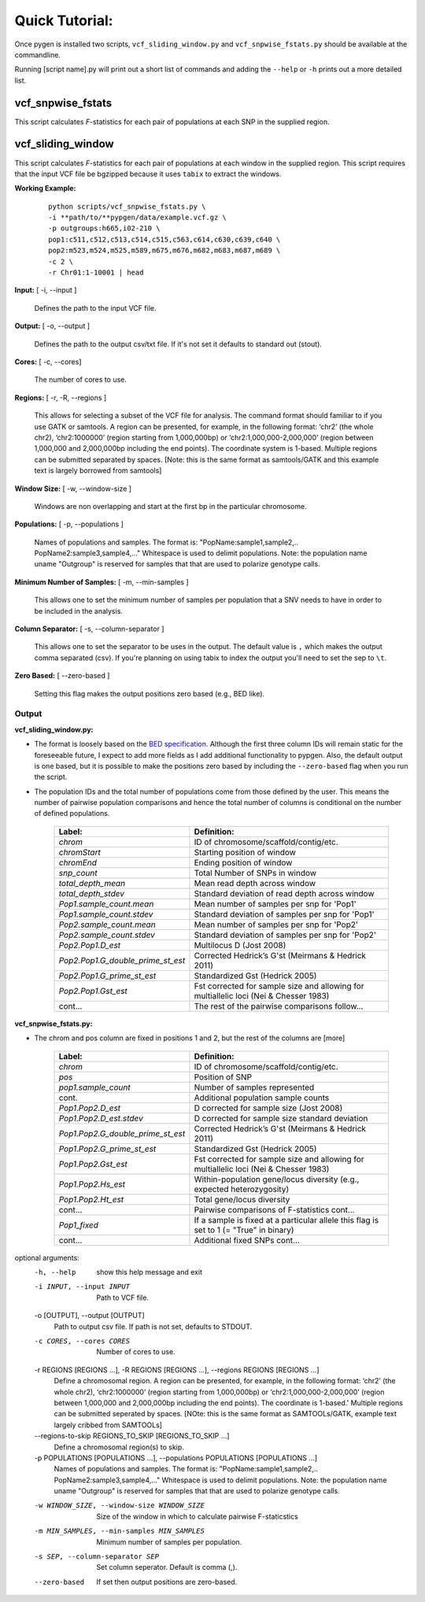 Quick Tutorial:
===============

Once pygen is installed two scripts, ``vcf_sliding_window.py`` and ``vcf_snpwise_fstats.py`` should be available at the commandline.

Running [script name].py will print out a short list of commands and adding the ``--help`` or ``-h`` prints out a more detailed list. 


vcf_snpwise_fstats
++++++++++++++++++

This script calculates *F*-statistics for each pair of populations at each SNP in the supplied region.  


vcf_sliding_window
++++++++++++++++++

This script calculates *F*-statistics for each pair of populations at each window in the supplied region. This script requires that the input VCF file be bgzipped because it uses ``tabix`` to extract the windows. 

**Working Example:**

	::

	    python scripts/vcf_snpwise_fstats.py \
	    -i **path/to/**pypgen/data/example.vcf.gz \
	    -p outgroups:h665,i02-210 \
	    pop1:c511,c512,c513,c514,c515,c563,c614,c630,c639,c640 \
	    pop2:m523,m524,m525,m589,m675,m676,m682,m683,m687,m689 \
	    -c 2 \
	    -r Chr01:1-10001 | head


**Input:** [ -i, --input ]

	Defines the path to the input VCF file.

**Output:** [ -o, --output ]

	Defines the path to the output csv/txt file. If it's not set it defaults to standard out (stout).

**Cores:** [ -c, --cores]

	The number of cores to use.

**Regions:** [ -r, -R, --regions ]

    This allows for selecting a subset of the VCF file for analysis. The command format should familiar to if you use GATK or samtools. A region can be presented, for example, in the following format: ‘chr2’ (the whole chr2), ‘chr2:1000000’ (region starting from 1,000,000bp) or ‘chr2:1,000,000-2,000,000’ (region between 1,000,000 and 2,000,000bp including the end points). The coordinate system is 1-based. Multiple regions can be submitted separated by spaces. [Note: this is the same format as samtools/GATK and this example text is largely borrowed from samtools]


**Window Size:** [ -w, --window-size ]

	Windows are non overlapping and start at the first bp in the particular chromosome. 


**Populations:** [ -p, --populations ]

	Names of populations and samples. The format is: "PopName:sample1,sample2,.. PopName2:sample3,sample4,..." Whitespace is used to delimit populations. Note: the population name uname "Outgroup" is reserved for samples that that are used to polarize genotype calls.
	

**Minimum Number of Samples:** [ -m, --min-samples ]

	This allows one to set the minimum number of samples per population that a SNV needs to have in order to be included in the analysis.
	

**Column Separator:** [ -s, --column-separator ]

	This allows one to set the separator to be uses in the output. The default value is ``,`` which makes the output comma separated (csv). If you're planning on using tabix to index the output you'll need to set the sep to ``\t``.
			  
**Zero Based:** [ --zero-based ]

	Setting this flag makes the output positions zero based (e.g., BED like).


Output 
------

**vcf\_sliding\_window.py:** 

- The format is loosely based on the `BED specification <http://genome.ucsc.edu/FAQ/FAQformat.html#format1>`_. Although the first three column IDs will remain static for the foreseeable future, I expect to add more fields as I add additional functionality to pypgen. Also, the default output is one based, but it is possible to make the positions zero based by including the ``--zero-based`` flag when you run the script.

- The population IDs and the total number of populations come from those defined by the user. This means the number of pairwise population comparisons and hence the total number of columns is conditional on the number of defined populations. 

	+---------------------------------------+-------------------------------------------------+
	| Label:                                | Definition:                                     |
	+=======================================+=================================================+
	| *chrom*                               | ID of chromosome/scaffold/contig/etc.           |
	+---------------------------------------+-------------------------------------------------+
	| *chromStart*                          | Starting position of window                     |
	+---------------------------------------+-------------------------------------------------+
	| *chromEnd*                            | Ending position of window                       |
	+---------------------------------------+-------------------------------------------------+
	| *snp\_count*                          | Total Number of SNPs in window                  |
	+---------------------------------------+-------------------------------------------------+
	| *total\_depth\_mean*                  | Mean read depth across window                   |
	+---------------------------------------+-------------------------------------------------+
	| *total\_depth\_stdev*                 | Standard deviation of read depth across window  |
	+---------------------------------------+-------------------------------------------------+
	| *Pop1.sample\_count.mean*             | Mean number of samples per snp for 'Pop1'       |
	+---------------------------------------+-------------------------------------------------+
	| *Pop1.sample\_count.stdev*            | Standard deviation of samples per snp for 'Pop1'|
	+---------------------------------------+-------------------------------------------------+
	| *Pop2.sample\_count.mean*             | Mean number of samples per snp for 'Pop2'       |
	+---------------------------------------+-------------------------------------------------+
	| *Pop2.sample\_count.stdev*            | Standard deviation of samples per snp for 'Pop2'|
	+---------------------------------------+-------------------------------------------------+
	| *Pop2.Pop1.D\_est*                    | Multilocus D (Jost 2008)                        |
	+---------------------------------------+-------------------------------------------------+
	| *Pop2.Pop1.G\_double\_prime\_st\_est* | Corrected Hedrick’s G'st                        |
	|                                       | (Meirmans & Hedrick 2011)                       |
	+---------------------------------------+-------------------------------------------------+
	| *Pop2.Pop1.G\_prime\_st\_est*         | Standardized Gst (Hedrick 2005)                 |
	+---------------------------------------+-------------------------------------------------+
	| *Pop2.Pop1.Gst\_est*                  | Fst corrected for sample size and               |
	|                                       | allowing for multiallelic loci                  |
	|                                       | (Nei & Chesser 1983)                            |
	+---------------------------------------+-------------------------------------------------+
	| cont...                               | The rest of the pairwise comparisons follow...  |
	+---------------------------------------+-------------------------------------------------+

**vcf\_snpwise\_fstats.py:**

- The chrom and pos column are fixed in positions 1 and 2, but the rest of the columns are [more]


	+---------------------------------------+-------------------------------------------------+
	| Label:                                | Definition:                                     |
	+=======================================+=================================================+
	| *chrom*                               | ID of chromosome/scaffold/contig/etc.           |
	+---------------------------------------+-------------------------------------------------+
	| *pos*                                 | Position of SNP                                 |
	+---------------------------------------+-------------------------------------------------+
	| *pop1.sample_count*                   | Number of samples represented                   |
	+---------------------------------------+-------------------------------------------------+
	| cont.                                 | Additional population sample counts             |
	+---------------------------------------+-------------------------------------------------+
	| *Pop1.Pop2.D\_est*\                   | D corrected for sample size (Jost 2008)         |
	+---------------------------------------+-------------------------------------------------+
	| *Pop1.Pop2.D\_est.stdev*\             | D corrected for sample size standard deviation  |
	+---------------------------------------+-------------------------------------------------+
	| *Pop1.Pop2.G\_double\_prime\_st\_est* | Corrected Hedrick’s G'st                        |
	|                                       | (Meirmans & Hedrick 2011)                       |
	+---------------------------------------+-------------------------------------------------+
	| *Pop1.Pop2.G\_prime\_st\_est*         | Standardized Gst (Hedrick 2005)                 |
	+---------------------------------------+-------------------------------------------------+
	| *Pop1.Pop2.Gst\_est*                  | Fst corrected for sample size and allowing for  |
	|                                       | multiallelic loci (Nei & Chesser 1983)          |
	+---------------------------------------+-------------------------------------------------+
	| *Pop1.Pop2.Hs\_est*                   | Within-population gene/locus diversity          |
	|                                       | (e.g., expected heterozygosity)                 |
	+---------------------------------------+-------------------------------------------------+
	| *Pop1.Pop2.Ht\_est*                   | Total gene/locus diversity                      |
	+---------------------------------------+-------------------------------------------------+
	| cont...                               | Pairwise comparisons of F-statistics cont...    |
	+---------------------------------------+-------------------------------------------------+
	|*Pop1\_fixed*                          | If a sample is fixed at a particular allele     |
	|                                       | this flag is set to 1 (= "True" in binary)      |    
	+---------------------------------------+-------------------------------------------------+
	| cont...                               | Additional fixed SNPs cont...                   |
	+---------------------------------------+-------------------------------------------------+





optional arguments:
  -h, --help            show this help message and exit
  -i INPUT, --input INPUT
                        Path to VCF file.
  -o [OUTPUT], --output [OUTPUT]
                        Path to output csv file. If path is not set, defaults
                        to STDOUT.
  -c CORES, --cores CORES
                        Number of cores to use.
  -r REGIONS [REGIONS ...], -R REGIONS [REGIONS ...], --regions REGIONS [REGIONS ...]
                        Define a chromosomal region. A region can be
                        presented, for example, in the following format:
                        ‘chr2’ (the whole chr2), ‘chr2:1000000’
                        (region starting from 1,000,000bp) or
                        ‘chr2:1,000,000-2,000,000’ (region between
                        1,000,000 and 2,000,000bp including the end points).
                        The coordinate is 1-based.' Multiple regions can be
                        submitted seperated by spaces. [NOte: this is the same
                        format as SAMTOOLs/GATK, example text largely cribbed
                        from SAMTOOLs]
  --regions-to-skip REGIONS_TO_SKIP [REGIONS_TO_SKIP ...]
                        Define a chromosomal region(s) to skip.
  -p POPULATIONS [POPULATIONS ...], --populations POPULATIONS [POPULATIONS ...]
                        Names of populations and samples. The format is:
                        "PopName:sample1,sample2,..
                        PopName2:sample3,sample4,..." Whitespace is used to
                        delimit populations. Note: the population name uname
                        "Outgroup" is reserved for samples that that are used
                        to polarize genotype calls.
  -w WINDOW_SIZE, --window-size WINDOW_SIZE
                        Size of the window in which to calculate pairwise
                        F-staticstics
  -m MIN_SAMPLES, --min-samples MIN_SAMPLES
                        Minimum number of samples per population.
  -s SEP, --column-separator SEP
                        Set column seperator. Default is comma (,).
  --zero-based          If set then output positions are zero-based.